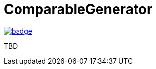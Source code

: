 = ComparableGenerator

image:https://github.com/aetos382/ComparableGenerator/workflows/.NET/badge.svg[link=https://github.com/aetos382/ComparableGenerator/actions/workflows/dotnet.yml]

TBD
